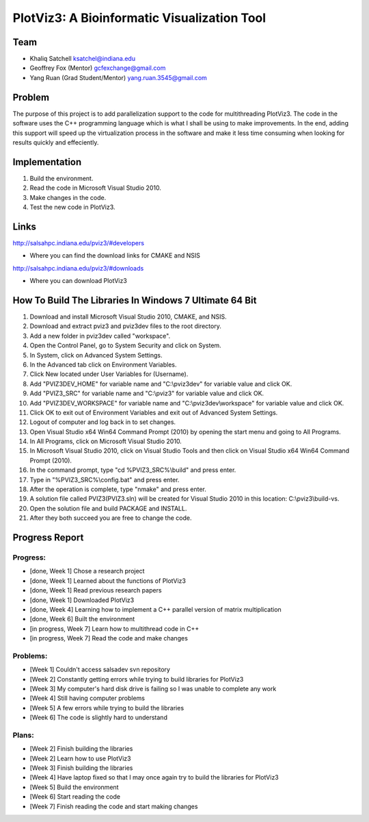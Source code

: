 PlotViz3: A Bioinformatic Visualization Tool
======================================================================

Team
----------------------------------------------------------------------
- Khaliq Satchell ksatchel@indiana.edu


- Geoffrey Fox (Mentor) gcfexchange@gmail.com


- Yang Ruan (Grad Student/Mentor) yang.ruan.3545@gmail.com

Problem
----------------------------------------------------------------------

The purpose of this project is to add parallelization support to the code for multithreading PlotViz3. The code in the software uses the C++ programming language which is what I shall be using to make improvements.  In the end, adding this support will speed up the virtualization process in the software and make it less time consuming when looking for results quickly and effeciently.

Implementation
----------------------------------------------------------------------

1. Build the environment.
2. Read the code in Microsoft Visual Studio 2010.
3. Make changes in the code.
4. Test the new code in PlotViz3.

Links
----------------------------------------------------------------------

http://salsahpc.indiana.edu/pviz3/#developers

- Where you can find the download links for CMAKE and NSIS

http://salsahpc.indiana.edu/pviz3/#downloads

- Where you can download PlotViz3

How To Build The Libraries In Windows 7 Ultimate 64 Bit
----------------------------------------------------------------------

1.  Download and install Microsoft Visual Studio 2010, CMAKE, and NSIS.
2.  Download and extract pviz3 and pviz3dev files to the root directory.
3.  Add a new folder in pviz3dev called "workspace".
4.  Open the Control Panel, go to System Security and click on System.
5.  In System, click on Advanced System Settings.
6.  In the Advanced tab click on Environment Variables.
7.  Click New located under User Variables for (Username).
8.  Add "PVIZ3DEV_HOME" for variable name and "C:\\pviz3dev" for variable value and click OK.
9.  Add "PVIZ3_SRC" for variable name and "C:\\pviz3" for variable value and click OK.
10. Add "PVIZ3DEV_WORKSPACE" for variable name and "C:\\pviz3dev\\workspace" for variable value and click OK.
11. Click OK to exit out of Environment Variables and exit out of Advanced System Settings.
12. Logout of computer and log back in to set changes.
13. Open Visual Studio x64 Win64 Command Prompt (2010) by opening the start menu and going to All Programs.
14. In All Programs, click on Microsoft Visual Studio 2010.
15. In Microsoft Visual Studio 2010, click on Visual Studio Tools and then click on Visual Studio x64 Win64 Command Prompt (2010).
16. In the command prompt, type "cd %PVIZ3_SRC%\\build" and press enter.
17. Type in "%PVIZ3_SRC%\\config.bat" and press enter.
18. After the operation is complete, type "nmake" and press enter.
19. A solution file called PVIZ3(PVIZ3.sln) will be created for Visual Studio 2010 in this location: C:\\pviz3\\build-vs.
20. Open the solution file and build PACKAGE and INSTALL.
21. After they both succeed you are free to change the code.
	
Progress Report
----------------------------------------------------------------------

Progress:
^^^^^^^^^^^^^^^^^^^^^^^^^^^^^^^^^^^^^^^^^^^^^^^^^^^^^^^^^^^^^^^^^^^^^^

- [done, Week 1] Chose a research project
- [done, Week 1] Learned about the functions of PlotViz3
- [done, Week 1] Read previous research papers
- [done, Week 1] Downloaded PlotViz3
- [done, Week 4] Learning how to implement a C++ parallel version of matrix multiplication
- [done, Week 6] Built the environment
- [in progress, Week 7] Learn how to multithread code in C++
- [in progress, Week 7] Read the code and make changes

Problems:
^^^^^^^^^^^^^^^^^^^^^^^^^^^^^^^^^^^^^^^^^^^^^^^^^^^^^^^^^^^^^^^^^^^^^^

- [Week 1] Couldn't access salsadev svn repository
- [Week 2] Constantly getting errors while trying to build libraries for PlotViz3
- [Week 3] My computer's hard disk drive is failing so I was unable to complete any work
- [Week 4] Still having computer problems
- [Week 5] A few errors while trying to build the libraries
- [Week 6] The code is slightly hard to understand

Plans:
^^^^^^^^^^^^^^^^^^^^^^^^^^^^^^^^^^^^^^^^^^^^^^^^^^^^^^^^^^^^^^^^^^^^^^

- [Week 2] Finish building the libraries
- [Week 2] Learn how to use PlotViz3
- [Week 3] Finish building the libraries
- [Week 4] Have laptop fixed so that I may once again try to build the libraries for PlotViz3
- [Week 5] Build the environment
- [Week 6] Start reading the code
- [Week 7] Finish reading the code and start making changes
